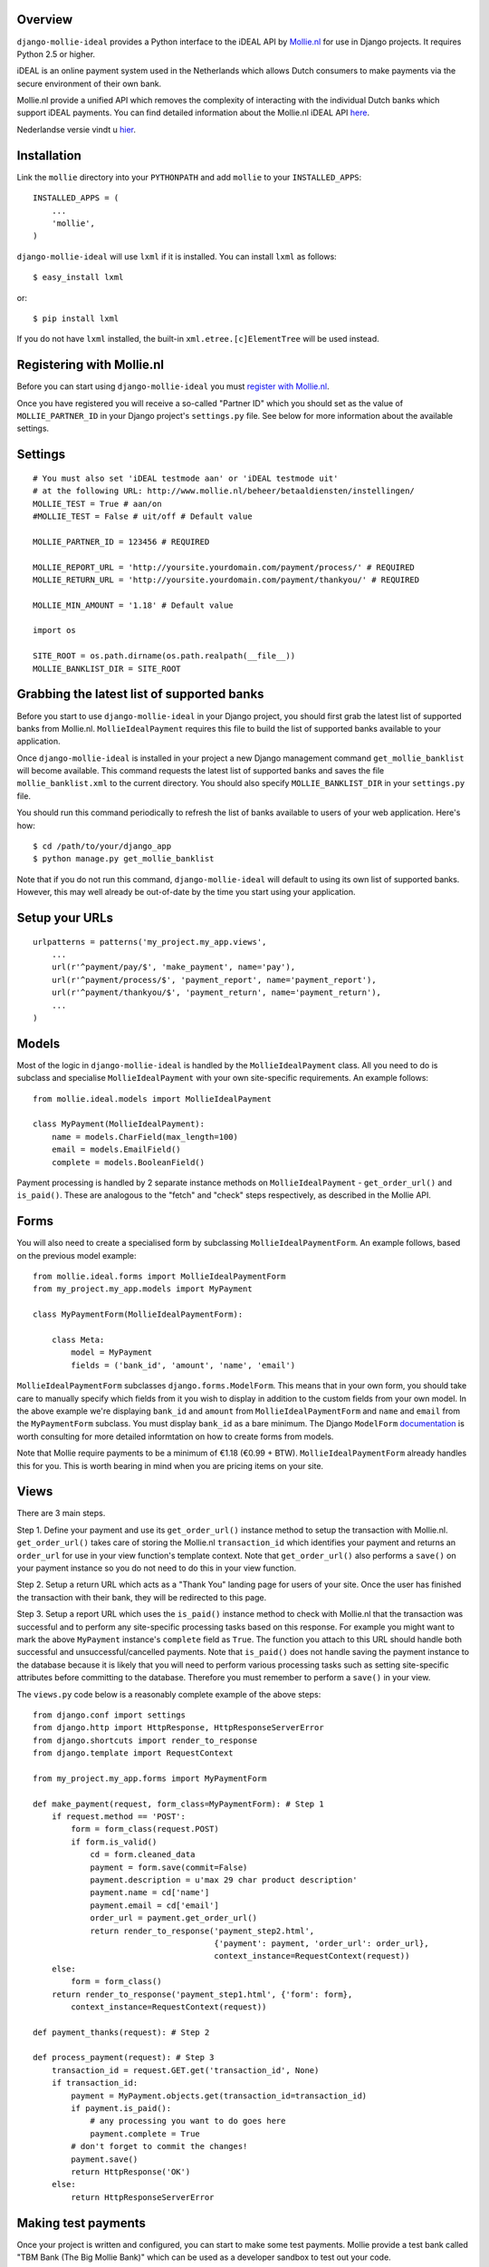 Overview
========

``django-mollie-ideal`` provides a Python interface to the iDEAL API by Mollie.nl_ for use in Django projects. It requires Python 2.5 or higher.

.. _Mollie.nl: http://www.mollie.nl/

iDEAL is an online payment system used in the Netherlands which allows Dutch consumers to make payments via the secure environment of their own bank.

Mollie.nl provide a unified API which removes the complexity of interacting with the individual Dutch banks which support iDEAL payments. You can find detailed information about the Mollie.nl iDEAL API here_.

.. _here: http://www.mollie.nl/support/documentatie/betaaldiensten/ideal/en/

Nederlandse versie vindt u hier_.

.. _hier: http://www.mollie.nl/support/documentatie/betaaldiensten/ideal/

Installation
============

Link the ``mollie`` directory into your ``PYTHONPATH`` and add ``mollie`` to your ``INSTALLED_APPS``::

    INSTALLED_APPS = (
        ...
        'mollie',
    )

``django-mollie-ideal`` will use ``lxml`` if it is installed. You can install ``lxml`` as follows::

    $ easy_install lxml

or::

    $ pip install lxml

If you do not have ``lxml`` installed, the built-in ``xml.etree.[c]ElementTree`` will be used instead.

Registering with Mollie.nl
==========================

Before you can start using ``django-mollie-ideal`` you must `register with Mollie.nl`_.

.. _`register with Mollie.nl`: http://www.mollie.nl/aanmelden/

Once you have registered you will receive a so-called "Partner ID" which you should set as the value of ``MOLLIE_PARTNER_ID`` in your Django project's ``settings.py`` file. See below for more information about the available settings.

Settings
========

::

    # You must also set 'iDEAL testmode aan' or 'iDEAL testmode uit'
    # at the following URL: http://www.mollie.nl/beheer/betaaldiensten/instellingen/
    MOLLIE_TEST = True # aan/on
    #MOLLIE_TEST = False # uit/off # Default value
    
    MOLLIE_PARTNER_ID = 123456 # REQUIRED

    MOLLIE_REPORT_URL = 'http://yoursite.yourdomain.com/payment/process/' # REQUIRED
    MOLLIE_RETURN_URL = 'http://yoursite.yourdomain.com/payment/thankyou/' # REQUIRED

    MOLLIE_MIN_AMOUNT = '1.18' # Default value

    import os

    SITE_ROOT = os.path.dirname(os.path.realpath(__file__))
    MOLLIE_BANKLIST_DIR = SITE_ROOT


Grabbing the latest list of supported banks
===========================================

Before you start to use ``django-mollie-ideal`` in your Django project, you should first grab the latest list of supported banks from Mollie.nl. ``MollieIdealPayment`` requires this file to build the list of supported banks available to your application.

Once ``django-mollie-ideal`` is installed in your project a new Django management command ``get_mollie_banklist`` will become available. This command requests the latest list of supported banks and saves the file ``mollie_banklist.xml`` to the current directory. You should also specify ``MOLLIE_BANKLIST_DIR`` in your ``settings.py`` file.

You should run this command periodically to refresh the list of banks available to users of your web application. Here's how::

    $ cd /path/to/your/django_app
    $ python manage.py get_mollie_banklist

Note that if you do not run this command, ``django-mollie-ideal`` will default to using its own list of supported banks. However, this may well already be out-of-date by the time you start using your application.

Setup your URLs
===============

::

    urlpatterns = patterns('my_project.my_app.views',
        ...
        url(r'^payment/pay/$', 'make_payment', name='pay'),
        url(r'^payment/process/$', 'payment_report', name='payment_report'),
        url(r'^payment/thankyou/$', 'payment_return', name='payment_return'),
        ...
    )

Models
======

Most of the logic in ``django-mollie-ideal`` is handled by the ``MollieIdealPayment`` class. All you need to do is subclass and specialise ``MollieIdealPayment`` with your own site-specific requirements. An example follows::

    from mollie.ideal.models import MollieIdealPayment

    class MyPayment(MollieIdealPayment):
        name = models.CharField(max_length=100)
        email = models.EmailField()
        complete = models.BooleanField()

Payment processing is handled by 2 separate instance methods on ``MollieIdealPayment`` - ``get_order_url()`` and ``is_paid()``. These are analogous to the "fetch" and "check" steps respectively, as described in the Mollie API.

Forms
=====

You will also need to create a specialised form by subclassing ``MollieIdealPaymentForm``. An example follows, based on the previous model example::

    from mollie.ideal.forms import MollieIdealPaymentForm
    from my_project.my_app.models import MyPayment

    class MyPaymentForm(MollieIdealPaymentForm):

        class Meta:
            model = MyPayment
            fields = ('bank_id', 'amount', 'name', 'email')

``MollieIdealPaymentForm`` subclasses ``django.forms.ModelForm``. This means that in your own form, you should take care to manually specify which fields from it you wish to display in addition to the custom fields from your own model. In the above example we're displaying ``bank_id`` and ``amount`` from ``MollieIdealPaymentForm`` and ``name`` and ``email`` from the ``MyPaymentForm`` subclass. You must display ``bank_id`` as a bare minimum. The Django ``ModelForm`` documentation_ is worth consulting for more detailed informtation on how to create forms from models.

Note that Mollie require payments to be a minimum of €1.18 (€0.99 + BTW). ``MollieIdealPaymentForm`` already handles this for you. This is worth bearing in mind when you are pricing items on your site. 

.. _documentation: http://docs.djangoproject.com/en/dev/topics/forms/modelforms/

Views
=====

There are 3 main steps.

Step 1. Define your payment and use its ``get_order_url()`` instance method to setup the transaction with Mollie.nl. ``get_order_url()`` takes care of storing the Mollie.nl ``transaction_id`` which identifies your payment and returns an ``order_url`` for use in your view function's template context. Note that ``get_order_url()`` also performs a ``save()`` on your payment instance so you do not need to do this in your view function.

Step 2. Setup a return URL which acts as a "Thank You" landing page for users of your site. Once the user has finished the transaction with their bank, they will be redirected to this page.

Step 3. Setup a report URL which uses the ``is_paid()`` instance method to check with Mollie.nl that the transaction was successful and to perform any site-specific processing tasks based on this response. For example you might want to mark the above ``MyPayment`` instance's ``complete`` field as ``True``. The function you attach to this URL should handle both successful and unsuccessful/cancelled payments. Note that ``is_paid()`` does not handle saving the payment instance to the database because it is likely that you will need to perform various processing tasks such as setting site-specific attributes before committing to the database. Therefore you must remember to perform a ``save()`` in your view.

The ``views.py`` code below is a reasonably complete example of the above steps::

    from django.conf import settings
    from django.http import HttpResponse, HttpResponseServerError
    from django.shortcuts import render_to_response
    from django.template import RequestContext

    from my_project.my_app.forms import MyPaymentForm

    def make_payment(request, form_class=MyPaymentForm): # Step 1
        if request.method == 'POST':
            form = form_class(request.POST) 
            if form.is_valid()
                cd = form.cleaned_data
                payment = form.save(commit=False)
                payment.description = u'max 29 char product description'
                payment.name = cd['name']
                payment.email = cd['email']
                order_url = payment.get_order_url()
                return render_to_response('payment_step2.html',
                                          {'payment': payment, 'order_url': order_url},
                                          context_instance=RequestContext(request))
        else:
            form = form_class()
        return render_to_response('payment_step1.html', {'form': form},
            context_instance=RequestContext(request))

    def payment_thanks(request): # Step 2

    def process_payment(request): # Step 3
        transaction_id = request.GET.get('transaction_id', None)
        if transaction_id:
            payment = MyPayment.objects.get(transaction_id=transaction_id)
            if payment.is_paid():
                # any processing you want to do goes here
                payment.complete = True
            # don't forget to commit the changes!
            payment.save()
            return HttpResponse('OK')
        else:
            return HttpResponseServerError

Making test payments
====================

Once your project is written and configured, you can start to make some test payments. Mollie provide a test bank called "TBM Bank (The Big Mollie Bank)" which can be used as a developer sandbox to test out your code.

To enable this test bank in your project you need to set ``MOLLIE_TEST`` to ``True`` in your ``settings.py`` file, then go to your `Mollie.nl account settings`_ and set "iDEAL testmode aan". Both of these steps are required.

Once this is done, an additional bank "TBM Bank (Test Bank)" will appear in the list of supported banks in your application. You should use this bank (and **only** this bank) to make test transactions.

When you decide to go into production, you must set ``MOLLIE_TEST`` to ``False`` in your ``settings.py`` file **and** set "iDEAL testmode uit" in your `Mollie.nl account settings`_.

.. _`Mollie.nl account settings`: https://www.mollie.nl/beheer/betaaldiensten/instellingen/
